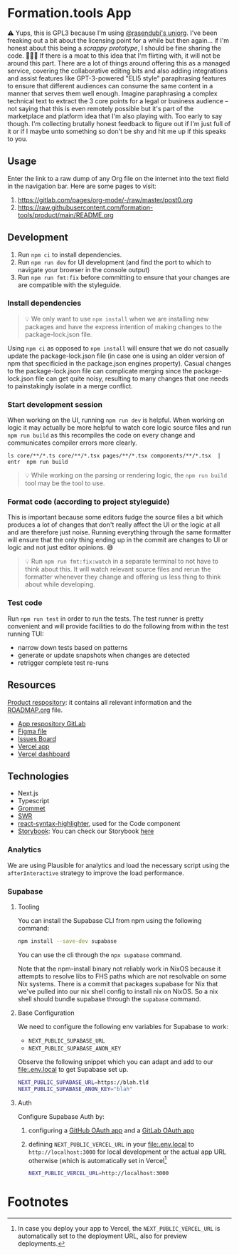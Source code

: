 * Formation.tools App
:PROPERTIES:
:CUSTOM_ID: formation.tools-app
:END:

⚠️ Yups, this is GPL3 because I'm using [[https://github.com/rasendubi/uniorg][@rasendubi's uniorg]]. I've been freaking out a bit about the licensing point for a while but then again... if I'm honest about this being a /scrappy prototype/, I should be fine sharing the code. 🤷🏿‍♂️ If there is a moat to this idea that I'm flirting with, it will not be around this part. There are a lot of things around offering this as a managed service, covering the collaborative editing bits and also adding integrations and assist features like GPT-3-powered "ELI5 style" paraphrasing features to ensure that different audiences can consume the same content in a manner that serves them well enough. Imagine paraphrasing a complex technical text to extract the 3 core points for a legal or business audience -- not saying that this is even remotely possible but it's part of the marketplace and platform idea that I'm also playing with. Too early to say though. I'm collecting brutally honest feedback to figure out if I'm just full of it or if I maybe unto something so don't be shy and hit me up if this speaks to you.

** Usage

Enter the link to a raw dump of any Org file on the internet into the text field in the navigation bar. Here are some pages to visit:
1. https://gitlab.com/pages/org-mode/-/raw/master/post0.org
2. https://raw.githubusercontent.com/formation-tools/product/main/README.org

** Development
:PROPERTIES:
:CUSTOM_ID: development
:END:

1. Run =npm ci= to install dependencies.
2. Run =npm run dev= for UI development (and find the port to which to navigate your browser in the console output)
3. Run =npm run fmt:fix= before committing to ensure that your changes are are compatible with the styleguide.

*** Install dependencies
:PROPERTIES:
:CUSTOM_ID: install-dependencies
:END:

#+begin_quote
💡 We only want to use =npm install= when we are installing new packages and have the express intention of making changes to the package-lock.json file.
#+end_quote

Using =npm ci= as opposed to =npm install= will ensure that we do not casually update the package-lock.json file (in case one is using an older version of npm that specificied in the package.json engines property). Casual changes to the package-lock.json file can complicate merging since the package-lock.json file can get quite noisy, resulting to many changes that one needs to painstakingly isolate in a merge conflict.

*** Start development session
:PROPERTIES:
:CUSTOM_ID: start-development-session
:END:
When working on the UI, running =npm run dev= is helpful. When working on logic it may actually be more helpful to watch core logic source files and run =npm run build= as this recompiles the code on every change and communicates compiler errors more clearly.

#+begin_src shell
ls core/**/*.ts core/**/*.tsx pages/**/*.tsx components/**/*.tsx  | entr  npm run build
#+end_src

#+begin_quote
💡 While working on the parsing or rendering logic, the =npm run build= tool may be the tool to use.
#+end_quote

*** Format code (according to project styleguide)
:PROPERTIES:
:CUSTOM_ID: format-code-according-to-project-styleguide
:END:
This is important because some editors fudge the source files a bit which produces a lot of changes that don't really affect the UI or the logic at all and are therefore just noise. Running everything through the same formatter will ensure that the only thing ending up in the commit are changes to UI or logic and not just editor opinions. 😅

#+begin_quote
💡 Run =npm run fmt:fix:watch= in a separate terminal to not have to think about this. It will watch relevant source files and rerun the formatter whenever they change and offering us less thing to think about while developing.
#+end_quote

*** Test code
:PROPERTIES:
:CUSTOM_ID: test-code
:END:
Run =npm run test= in order to run the tests. The test runner is pretty convenient and will provide facilities to do the following from within the test running TUI:

- narrow down tests based on patterns
- generate or update snapshots when changes are detected
- retrigger complete test re-runs

** Resources
:PROPERTIES:
:CUSTOM_ID: resources
:END:
[[https://gitlab.com/formation.tools/intel/product-vision][Product respository]]: it contains all relevant information and the [[https://gitlab.com/formation.tools/intel/product-vision/-/blob/main/Roadmap.org][ROADMAP.org]] file.

- [[https://gitlab.com/formation.tools/app/formation.tools-app][App respository GitLab]]
- [[https://www.figma.com/file/DenroEWfValwUxKZJdtLW7/formation.tools-(Copy)][Figma file]]
- [[https://gitlab.com/formation.tools/app/formation.tools-app/-/boards/4514126][Issues Board]]
- [[https://app-formation-tools-app-three.vercel.app/][Vercel app]]
- [[https://vercel.com/formation-tools/app-formation-tools-app][Vercel dashboard]]

** Technologies
:PROPERTIES:
:CUSTOM_ID: technologies
:END:

- Next.js
- Typescript
- [[https://v2.grommet.io/][Grommet]]
- [[https://swr.vercel.app/][SWR]]
- [[https://react-syntax-highlighter.github.io/react-syntax-highlighter/][react-syntax-highlighter]], used for the Code component
- [[https://storybook.js.org/][Storybook]]: You can check our Storybook [[https://633eb19a9c0848aaa425cdee-kypdndgiwn.chromatic.com/][here]]

*** Analytics

We are using Plausible for analytics and load the necessary script using the =afterInteractive= strategy to improve the load performance.

*** Supabase

**** Tooling

You can install the Supabase CLI from npm using the following command:

#+begin_src bash
npm install --save-dev supabase
#+end_src

You can use the cli through the =npx supabase= command.

Note that the npm-install binary not reliably work in NixOS because it attempts to resolve libs to FHS paths which are not resolvable on some Nix systems. There is a commit that packages supabase for Nix that we've pulled into our nix shell config to install nix on NixOS. So a nix shell should bundle supabase through the =supabase= command.

**** Base Configuration

We need to configure the following env variables for Supabase to work:
- =NEXT_PUBLIC_SUPABASE_URL=
- =NEXT_PUBLIC_SUPABASE_ANON_KEY=

Observe the following snippet which you can adapt and add to our file:.env.local to get Supabase set up.

#+begin_src bash
NEXT_PUBLIC_SUPABASE_URL=https://blah.tld
NEXT_PUBLIC_SUPABASE_ANON_KEY="blah"
#+end_src

**** Auth

#+begin_comment
After trying to setup Ory for a long time (on-and-off) and even with some help from the Ory team (Vincent and the CTO have been more than helpful), I have to conclude that I am still too much of an idiot to get it working, so I'm opting for Supabase to move things along. Would like to revisit the Ory topic at a later point in time since I think that their Auth stack is pretty rich but definitely more of a "nice to have" atm.

For now, we're just moving ahead with [[https://supabase.com/docs/guides/auth/overview][Supabase Auth]].
#+end_comment

Configure Supabase Auth by:
1. configuring a [[https://supabase.com/docs/guides/auth/social-login/auth-github][GitHub OAuth app]] and a [[https://supabase.com/docs/guides/auth/social-login/auth-gitlab][GitLab OAuth app]]
2. defining =NEXT_PUBLIC_VERCEL_URL= in your file:.env.local to =http://localhost:3000= for local development or the actual app URL otherwise (which is automatically set in Vercel[fn:1]

   #+begin_src bash
NEXT_PUBLIC_VERCEL_URL=http://localhost:3000
   #+end_src

* Footnotes

[fn:1] In case you deploy your app to Vercel, the =NEXT_PUBLIC_VERCEL_URL= is automatically set to the deployment URL, also for preview deployments.
